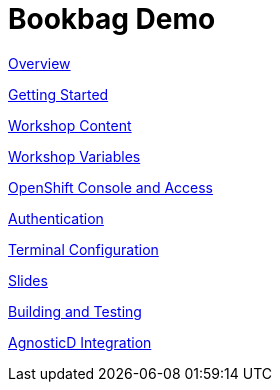= Bookbag Demo

xref:overview.adoc[Overview]

xref:getting-started.adoc[Getting Started]

xref:workshop-content.adoc[Workshop Content]

xref:workshop-vars.adoc[Workshop Variables]

xref:openshift-cluster-access.adoc[OpenShift Console and Access]

xref:authentication.adoc[Authentication]

xref:terminal-configuration.adoc[Terminal Configuration]

xref:slide-content.adoc[Slides]

xref:building-and-testing.adoc[Building and Testing]

xref:agnosticd-integration.adoc[AgnosticD Integration]

